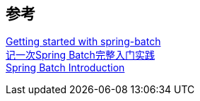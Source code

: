 


== 参考
[%hardbreaks]
https://riptutorial.com/spring-batch[Getting started with spring-batch]
https://juejin.cn/post/6844903670237102087[记一次Spring Batch完整入门实践]
https://docs.spring.io/spring-batch/docs/current/reference/html/spring-batch-intro.html[Spring Batch Introduction]